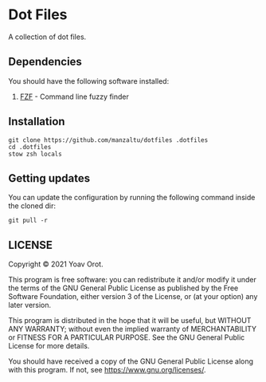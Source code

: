 * Dot Files

A collection of dot files.

** Dependencies
You should have the following software installed:
1. [[https://github.com/junegunn/fzf][FZF]] - Command line fuzzy finder

** Installation
#+BEGIN_SRC shell
git clone https://github.com/manzaltu/dotfiles .dotfiles
cd .dotfiles
stow zsh locals
#+END_SRC

** Getting updates
You can update the configuration by running the following command inside the
cloned dir:
#+BEGIN_SRC shell
git pull -r
#+END_SRC

** LICENSE
Copyright © 2021 Yoav Orot.

This program is free software: you can redistribute it and/or modify
it under the terms of the GNU General Public License as published by
the Free Software Foundation, either version 3 of the License, or
(at your option) any later version.

This program is distributed in the hope that it will be useful,
but WITHOUT ANY WARRANTY; without even the implied warranty of
MERCHANTABILITY or FITNESS FOR A PARTICULAR PURPOSE.  See the
GNU General Public License for more details.

You should have received a copy of the GNU General Public License
along with this program.  If not, see <https://www.gnu.org/licenses/>.
